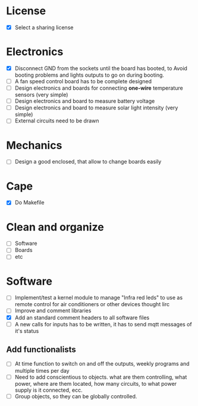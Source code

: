 * License
  - [X] Select a sharing license
* Electronics
  - [X] Disconnect GND from the sockets until the board has booted, to
    Avoid booting problems and lights outputs to go on during booting.
  - [ ] A fan speed control board has to be complete designed
  - [ ] Design electronics and boards for connecting *one-wire*
    temperature sensors (very simple)
  - [ ] Design electronics and board to measure battery voltage
  - [ ] Design electronics and board to measure solar light intensity
    (very simple)
  - [ ] External circuits need to be drawn

* Mechanics
  - [ ] Design a good enclosed, that allow to change boards easily
* Cape
  - [X] Do Makefile
* Clean and organize
  - [ ] Software
  - [ ] Boards
  - [ ] etc
* Software
  - [ ] Implement/test a kernel module to manage "Infra red leds" to use as
    remote control for air conditioners or other devices thought lirc
  - [ ] Improve and comment libraries
  - [X] Add an standard comment headers to all software files
  - [ ] A new calls for inputs has to be written, it has to send mqtt
    messages of it's status


** Add functionalists
  - [ ] At time function to switch on and off the outputs, weekly
    programs and multiple times per day
  - [ ] Need to add conscientious to objects. what are them
    controlling, what power, where are them located, how many
    circuits, to what power supply is it connected, ecc.
  - [ ] Group objects, so they can be globally controlled.
